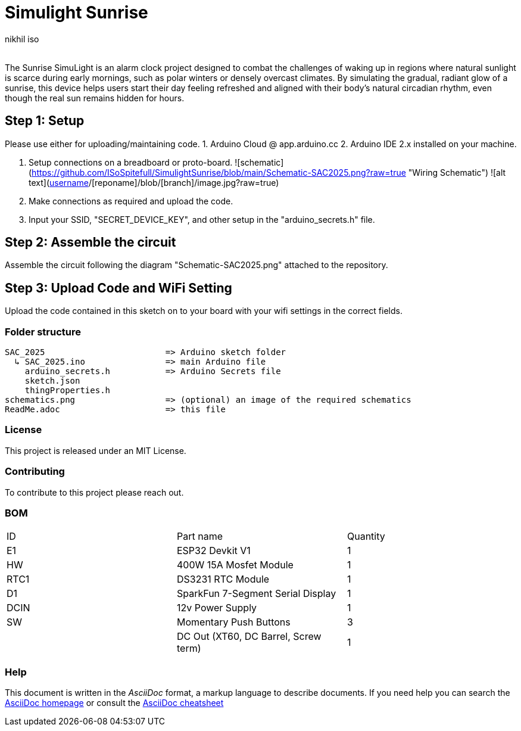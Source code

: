 :Author: nikhil_iso
:Email:
:Date: 06/07/2025
:Revision: version#
:License: Public Domain

= Simulight Sunrise

The Sunrise SimuLight is an alarm clock project designed to combat the challenges of waking up in regions where natural sunlight is scarce during early mornings, such as polar winters or densely overcast climates. By simulating the gradual, radiant glow of a sunrise, this device helps users start their day feeling refreshed and aligned with their body’s natural circadian rhythm, even though the real sun remains hidden for hours.

== Step 1: Setup
Please use either for uploading/maintaining code.
1. Arduino Cloud @ app.arduino.cc
2. Arduino IDE 2.x installed on your machine.

3. Setup connections on a breadboard or proto-board.
![schematic](https://github.com/ISoSpitefull/SimulightSunrise/blob/main/Schematic-SAC2025.png?raw=true "Wiring Schematic")
![alt text](https://github.com/[username]/[reponame]/blob/[branch]/image.jpg?raw=true)

4. Make connections as required and upload the code.
5. Input your SSID, "SECRET_DEVICE_KEY", and other setup in the "arduino_secrets.h" file.

== Step 2: Assemble the circuit

Assemble the circuit following the diagram "Schematic-SAC2025.png" attached to the repository.

== Step 3: Upload Code and WiFi Setting

Upload the code contained in this sketch on to your board with your wifi settings in the correct fields.

=== Folder structure

....
SAC_2025                        => Arduino sketch folder
  ↳ SAC_2025.ino                => main Arduino file
    arduino_secrets.h           => Arduino Secrets file
    sketch.json
    thingProperties.h
schematics.png                  => (optional) an image of the required schematics
ReadMe.adoc                     => this file
....

=== License
This project is released under an MIT License.

=== Contributing
To contribute to this project please reach out. 

=== BOM
|===
|  ID  | Part name                             | Quantity
|  E1  | ESP32 Devkit V1                       | 1       
|  HW  | 400W 15A Mosfet Module                | 1        
| RTC1 | DS3231 RTC Module                     | 1
|  D1  | SparkFun 7-Segment Serial Display     | 1
| DCIN | 12v Power Supply                      | 1        
|  SW  | Momentary Push Buttons                | 3
|      | DC Out (XT60, DC Barrel, Screw term)  | 1
|===


=== Help
This document is written in the _AsciiDoc_ format, a markup language to describe documents. 
If you need help you can search the http://www.methods.co.nz/asciidoc[AsciiDoc homepage]
or consult the http://powerman.name/doc/asciidoc[AsciiDoc cheatsheet]
